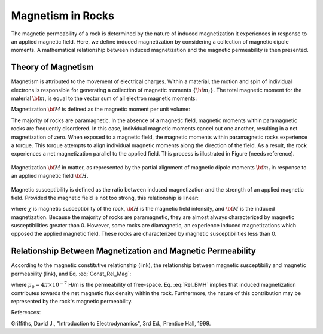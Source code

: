 .. _magnetic_permeability_magnetism:


Magnetism in Rocks
==================

The magnetic permeability of a rock is determined by the nature of induced magnetization it experiences in response to an applied magnetic field.
Here, we define induced magnetization by considering a collection of magnetic dipole moments.
A mathematical relationship between induced magnetization and the magnetic permeability is then presented.

Theory of Magnetism
-------------------

Magnetism is attributed to the movement of electrical charges.
Within a material, the motion and spin of individual electrons is responsible for generating a collection of magnetic moments :math:`\{{\bf m_i}\}`.
The total magnetic moment for the material :math:`{\bf m}`, is equal to the vector sum of all electron magnetic moments:

.. math::
	{\bf m} = \sum_i {\bf m_i}
	:label: Sum_Dipoles

Magnetization :math:`{\bf M}` is defined as the magnetic moment per unit volume:

.. math::
	{\bf M} = \frac{d {\bf m}}{d V}
	:label: Mag_Definition

The majority of rocks are paramagnetic.
In the absence of a magnetic field, magnetic moments within paramagnetic rocks are frequently disordered.
In this case, individual magnetic moments cancel out one another, resulting in a net magnetization of zero.
When exposed to a magnetic field, the magnetic moments within paramagnetic rocks experience a torque.
This torque attempts to align individual magnetic moments along the direction of the field.
As a result, the rock experiences a net magnetization parallel to the applied field.
This process is illustrated in Figure (needs reference).

.. figure:: ./images/figMagDipoles.png
	:align: center
        :scale: 70%

        Magnetization :math:`{\bf M}` in matter, as represented by the partial alignment of magnetic dipole moments :math:`{\bf m_i}` in response to an applied magnetic field :math:`{\bf H}`.

Magnetic susceptibility is defined as the ratio between induced magnetization and the strength of an applied magnetic field.
Provided the magnetic field is not too strong, this relationship is linear:

.. math::
	{\bf M} = \chi {\bf H}
	:label: Const_Rel_Mag

where :math:`\chi` is magnetic susceptibility of the rock, :math:`{\bf H}` is the magnetic field intensity, and :math:`{\bf M}` is the induced magnetization.
Because the majority of rocks are paramagnetic, they are almost always characterized by magnetic susceptibilities greater than 0.
However, some rocks are diamagnetic, an experience induced magnetizations which opposed the applied magnetic field.
These rocks are characterized by magnetic susceptibilities less than 0.

Relationship Between Magnetization and Magnetic Permeability
------------------------------------------------------------

According to the magnetic constitutive relationship (link), the relationship between magnetic susceptibiliy and magnetic permeability (link), and Eq. :eq:`Const_Rel_Mag`:

.. math::
	{\bf B} = \mu {\bf H} = \mu_0 \big [1 +\chi \, ] {\bf H} = \mu_0 \big [ {\bf H + M} \big ]
	:label: Rel_BMH

where :math:`\mu_0 = 4\pi \times 10^{-7}` H/m is the permeability of free-space.
Eq. :eq:`Rel_BMH` implies that induced magnetization contributes towards the net magnetic flux density within the rock.
Furthermore, the nature of this contribution may be represented by the rock's magnetic permeability.



References:

Griffiths, David J., "Introduction to Electrodynamics", 3rd Ed., Prentice Hall, 1999.












